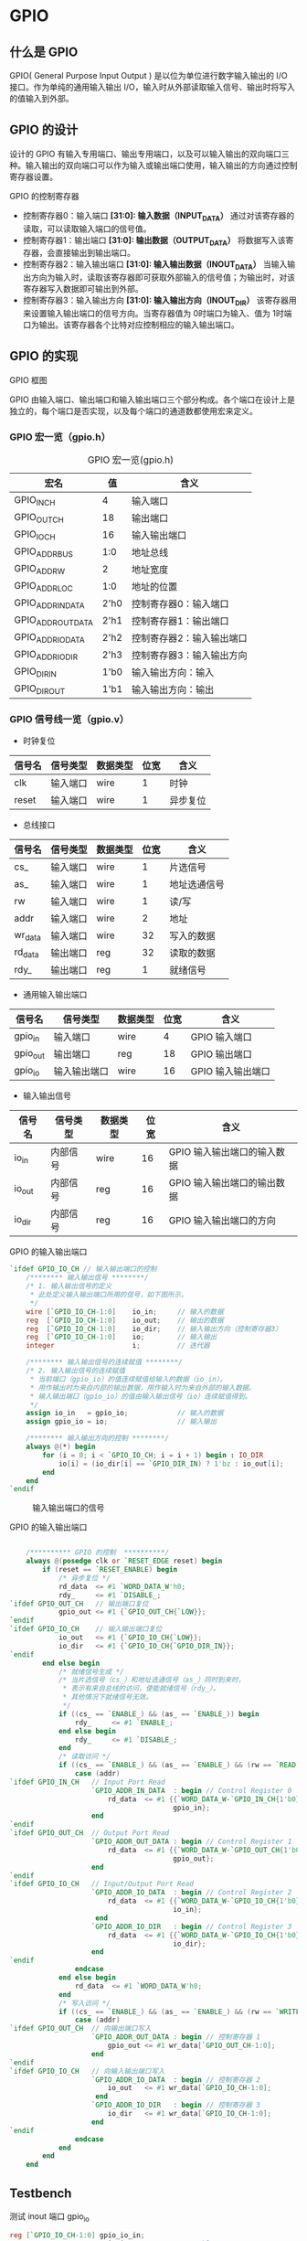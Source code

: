 * GPIO 
** 什么是 GPIO

GPIO( General Purpose Input Output ) 是以位为单位进行数字输入输出的 I/O 接口。作为单纯的通用输入输出 I/O，输入时从外部读取输入信号、输出时将写入的值输入到外部。

[[file:img/gpio_0.png]]

** GPIO 的设计

设计的 GPIO 有输入专用端口、输出专用端口，以及可以输入输出的双向端口三种。输入输出的双向端口可以作为输入或输出端口使用，输入输出的方向通过控制寄存器设置。

GPIO 的控制寄存器

[[file:img/gpio_1.png]]

- 控制寄存器0：输入端口
  *[31:0]: 输入数据（INPUT_DATA）*
  通过对该寄存器的读取，可以读取输入端口的信号值。
- 控制寄存器1：输出端口
  *[31:0]: 输出数据（OUTPUT_DATA）*
  将数据写入该寄存器，会直接输出到输出端口。
- 控制寄存器2：输入输出端口
  *[31:0]: 输入输出数据（INOUT_DATA）*
  当输入输出方向为输入时，读取该寄存器即可获取外部输入的信号值；为输出时，对该寄存器写入数据即可输出到外部。
- 控制寄存器3：输入输出方向
  *[31:0]: 输入输出方向（INOUT_DIR）*
  该寄存器用来设置输入输出端口的信号方向。当寄存器值为 0时端口为输入、值为 1时端口为输出。该寄存器各个比特对应控制相应的输入输出端口。

** GPIO 的实现

GPIO 框图

[[file:img/gpio_2.png]]

GPIO 由输入端口、输出端口和输入输出端口三个部分构成。各个端口在设计上是独立的，每个端口是否实现，以及每个端口的通道数都使用宏来定义。

*** GPIO 宏一览（gpio.h）

#+CAPTION: GPIO 宏一览(gpio.h)
| 宏名               | 值   | 含义                      |
|--------------------+------+---------------------------|
| GPIO_IN_CH         | 4    | 输入端口                  |
| GPIO_OUT_CH        | 18   | 输出端口                  |
| GPIO_IO_CH         | 16   | 输入输出端口              |
| GPIO_ADDR_BUS      | 1:0  | 地址总线                  |
| GPIO_ADDR_W        | 2    | 地址宽度                  |
| GPIO_ADDR_LOC      | 1:0  | 地址的位置                |
| GPIO_ADDR_IN_DATA  | 2'h0 | 控制寄存器0：输入端口     |
| GPIO_ADDR_OUT_DATA | 2'h1 | 控制寄存器1：输出端口     |
| GPIO_ADDR_IO_DATA  | 2'h2 | 控制寄存器2：输入输出端口 |
| GPIO_ADDR_IO_DIR   | 2'h3 | 控制寄存器3：输入输出方向 |
| GPIO_DIR_IN        | 1'b0 | 输入输出方向：输入        |
| GPIO_DIR_OUT       | 1'b1 | 输入输出方向：输出        |

*** GPIO 信号线一览（gpio.v）

- 时钟复位

| 信号名 | 信号类型 | 数据类型 | 位宽 | 含义     |
|--------+----------+----------+------+----------|
| clk    | 输入端口 | wire     |    1 | 时钟     |
| reset  | 输入端口 | wire     |    1 | 异步复位 |

- 总线接口

| 信号名  | 信号类型 | 数据类型 | 位宽 | 含义         |
|---------+----------+----------+------+--------------|
| cs_     | 输入端口 | wire     |    1 | 片选信号     |
| as_     | 输入端口 | wire     |    1 | 地址选通信号 |
| rw      | 输入端口 | wire     |    1 | 读/写        |
| addr    | 输入端口 | wire     |    2 | 地址         |
| wr_data | 输入端口 | wire     |   32 | 写入的数据   |
| rd_data | 输出端口 | reg      |   32 | 读取的数据   |
| rdy_    | 输出端口 | reg      |    1 | 就绪信号     |

- 通用输入输出端口

| 信号名   | 信号类型     | 数据类型 | 位宽 | 含义              |
|----------+--------------+----------+------+-------------------|
| gpio_in  | 输入端口     | wire     |    4 | GPIO 输入端口     |
| gpio_out | 输出端口     | reg      |   18 | GPIO 输出端口     |
| gpio_io  | 输入输出端口 | wire     |   16 | GPIO 输入输出端口 |

- 输入输出信号

| 信号名 | 信号类型 | 数据类型 | 位宽 | 含义                        |
|--------+----------+----------+------+-----------------------------|
| io_in  | 内部信号 | wire     |   16 | GPIO 输入输出端口的输入数据 |
| io_out | 内部信号 | reg      |   16 | GPIO 输入输出端口的输出数据 |
| io_dir | 内部信号 | reg      |   16 | GPIO 输入输出端口的方向     |

#+CAPTION: GPIO 的输入输出端口
#+BEGIN_SRC verilog
`ifdef GPIO_IO_CH // 输入输出端口的控制
    /******** 输入输出信号 ********/
    /* 1. 输入输出信号的定义
     * 此处定义输入输出端口所用的信号，如下图所示。
     */ 
    wire [`GPIO_IO_CH-1:0]    io_in;     // 输入的数据
    reg  [`GPIO_IO_CH-1:0]    io_out;    // 输出的数据
    reg  [`GPIO_IO_CH-1:0]    io_dir;    // 输入输出方向（控制寄存器3）
    reg  [`GPIO_IO_CH-1:0]    io;        // 输入输出
    integer                   i;         // 迭代器

    /******** 输入输出信号的连续赋值 ********/
    /* 2. 输入输出信号的连续赋值
     * 当前端口（gpio_io）的值连续赋值给输入的数据（io_in）。
     * 用作输出时为来自内部的输出数据，用作输入时为来自外部的输入数据。
     * 输入输出端口（gpio_io）的值由输入输出信号（io）连续赋值得到。
     */ 
    assign io_in   = gpio_io;            // 输入的数据
    assign gpio_io = io;                 // 输入输出

    /******** 输入输出方向的控制 ********/
    always @(*) begin
        for (i = 0; i < `GPIO_IO_CH; i = i + 1) begin : IO_DIR
            io[i] = (io_dir[i] == `GPIO_DIR_IN) ? 1'bz : io_out[i];
        end
    end
`endif
#+END_SRC

#+CAPTION: 输入输出端口的信号
[[file:img/gpio_3.png]]

#+CAPTION: GPIO 的输入输出端口
#+BEGIN_SRC verilog

    /********** GPIO 的控制  **********/
    always @(posedge clk or `RESET_EDGE reset) begin
        if (reset == `RESET_ENABLE) begin
            /* 异步复位 */
            rd_data  <= #1 `WORD_DATA_W'h0;
            rdy_     <= #1 `DISABLE_;
`ifdef GPIO_OUT_CH   // 输出端口复位
            gpio_out <= #1 {`GPIO_OUT_CH{`LOW}};
`endif
`ifdef GPIO_IO_CH    // 输入输出端口复位
            io_out   <= #1 {`GPIO_IO_CH{`LOW}};
            io_dir   <= #1 {`GPIO_IO_CH{`GPIO_DIR_IN}};
`endif
        end else begin
            /* 就绪信号生成 */
            /* 当片选信号（cs_）和地址选通信号（as_）同时到来时，
             * 表示有来自总线的访问，使能就绪信号（rdy_）。
             * 其他情况下就绪信号无效。
             */
            if ((cs_ == `ENABLE_) && (as_ == `ENABLE_)) begin
                rdy_     <= #1 `ENABLE_;
            end else begin
                rdy_     <= #1 `DISABLE_;
            end
            /* 读取访问 */
            if ((cs_ == `ENABLE_) && (as_ == `ENABLE_) && (rw == `READ)) begin
                case (addr)
`ifdef GPIO_IN_CH   // Input Port Read
                    `GPIO_ADDR_IN_DATA  : begin // Control Register 0
                        rd_data  <= #1 {{`WORD_DATA_W-`GPIO_IN_CH{1'b0}},
                                        gpio_in};
                    end
`endif
`ifdef GPIO_OUT_CH  // Output Port Read
                    `GPIO_ADDR_OUT_DATA : begin // Control Register 1
                        rd_data  <= #1 {{`WORD_DATA_W-`GPIO_OUT_CH{1'b0}},
                                        gpio_out};
                    end
`endif
`ifdef GPIO_IO_CH   // Input/Output Port Read
                    `GPIO_ADDR_IO_DATA  : begin // Control Register 2
                        rd_data  <= #1 {{`WORD_DATA_W-`GPIO_IO_CH{1'b0}},
                                        io_in};
                     end
                    `GPIO_ADDR_IO_DIR   : begin // Control Register 3
                        rd_data  <= #1 {{`WORD_DATA_W-`GPIO_IO_CH{1'b0}},
                                        io_dir};
                    end
`endif
                endcase
            end else begin
                rd_data  <= #1 `WORD_DATA_W'h0;
            end
            /* 写入访问 */
            if ((cs_ == `ENABLE_) && (as_ == `ENABLE_) && (rw == `WRITE)) begin
                case (addr)
`ifdef GPIO_OUT_CH  // 向输出端口写入
                    `GPIO_ADDR_OUT_DATA : begin // 控制寄存器 1
                        gpio_out <= #1 wr_data[`GPIO_OUT_CH-1:0];
                    end
`endif
`ifdef GPIO_IO_CH   // 向输入输出端口写入
                    `GPIO_ADDR_IO_DATA  : begin // 控制寄存器 2
                        io_out   <= #1 wr_data[`GPIO_IO_CH-1:0];
                     end
                    `GPIO_ADDR_IO_DIR   : begin // 控制寄存器 3
                        io_dir   <= #1 wr_data[`GPIO_IO_CH-1:0];
                    end
`endif
                endcase
            end
        end
    end
#+END_SRC

** Testbench

#+CAPTION: 测试 inout 端口 gpio_io
#+BEGIN_SRC verilog 
    reg [`GPIO_IO_CH-1:0] gpio_io_in;
    reg                   gpio_io_oe; // Output enable
    assign gpio_io = ( gpio_io_oe == `GPIO_DIR_IN ) ? gpio_io_in : `GPIO_IO_CH'bz;
#+END_SRC

*** 复位

#+CAPTION: 输入信号
| reset   | cs_  | as_  | rw   | addr | wr_data | data | gpio_in | gpio_io_in | gpio_io_oe    |
| 有效    | 无关 | 无关 | 无关 | 无关 | 无关    | 无关 | 无关    | 无关       | 方向为输出    |
| `ENABLE |      |      |      |      |         |      |         |            | `GPIO_DIR_OUT |

#+CAPTION: 输出信号
| rd_data         | rdy_      | gpio_out        | gpio_io        |
| 0               | 无效      | 0               | 高阻态         |
| `WORD_DATA_W'h0 | `DISABLE_ | `GPIO_OUT_CH'h0 | `GPIO_IO_CH'bz |

*** 向输入端口输入数据

#+CAPTION: 输入信号
| reset   | cs_      | as_      | rw    | addr               | wr_data | gpio_in        | gpio_io_in | gpio_io_oe    |
| 无效    | 有效     | 有效     | 读取  | 输入端口           | 无关    | 0xa            | 无关       | 方向为输出    |
| `ENABLE | `ENABLE_ | `ENABLE_ | `READ | `GPIO_ADDR_IN_DATA |         | `GPIO_IN_CH'ha |            | `GPIO_DIR_OUT |

#+CAPTION: 输出信号
| rd_data         | rdy_     | gpio_out        | gpio_io        |
| 0xa             | 有效     | 0               | 高阻态         |
| `WORD_DATA_W'ha | `ENABLE_ | `GPIO_OUT_CH'h0 | `GPIO_IO_CH'bz |

*** 向输出端口写入数据

#+CAPTION: 输入信号
| cs_      | as_      | rw     | addr                | wr_data          | gpio_in | gpio_io_in | gpio_io_oe    |
| 有效     | 有效     | 写入   | 输出端口            | 0x56             | 无关    | 无关       | 方向为输出    |
| `ENABLE_ | `ENABLE_ | `WRITE | `GPIO_ADDR_OUT_DATA | `WORD_DATA_W'h56 |         |            | `GPIO_DIR_OUT |

#+CAPTION: 输出信号
| rd_data          | rdy_     | gpio_out         | gpio_io        |
| 0                | 有效     | 0x56             | 高阻态         |
| `WORD_DATA_W'h0 | `ENABLE_ | `GPIO_OUT_CH'h56 | `GPIO_IO_CH'bz |

*** 从输出端口读取数据

#+CAPTION: 输入信号
| cs_      | as_      | rw    | addr                | wr_data | gpio_in | gpio_io_in | gpio_io_oe    |
| 有效     | 有效     | 读取  | 输出端口            | 无关    | 无关    | 无关       | 方向为输出    |
| `ENABLE_ | `ENABLE_ | `READ | `GPIO_ADDR_OUT_DATA |         |         |            | `GPIO_DIR_OUT |

#+CAPTION: 输出信号
| rd_data          | rdy_     | gpio_out         | gpio_io        |
| 0x56             | 有效     | 56               | 高阻态         |
| `WORD_DATA_W'h56 | `ENABLE_ | `GPIO_OUT_CH'h56 | `GPIO_IO_CH'bz |

*** 设置输入输出端口的信号方向为输入

复位时默认的方向就是输入。

*** 向输入输出端口输入数据

#+CAPTION: 输入信号
| cs_      | as_      | rw    | addr               | wr_data | gpio_in | gpio_io_in      | gpio_io_oe   |
| 有效     | 有效     | 读取  | 输入输出端口       | 无关    | 无关    | 0x24            | 方向为输入   |
| `ENABLE_ | `ENABLE_ | `READ | `GPIO_ADDR_IO_DATA |         |         | `GPIO_IO_CH'h24 | `GPIO_DIR_IN |

#+CAPTION: 输出信号
| rd_data          | rdy_     | gpio_out         | gpio_io         |
| 0x24             | 有效     | 保持不变         | 0x24            |
| `WORD_DATA_W'h24 | `ENABLE_ | `GPIO_OUT_CH'h56 | `GPIO_IO_CH'h24 |

*** 向输入输出端口写入数据

#+CAPTION: 输入信号
| cs_      | as_      | rw     | addr               | wr_data          | gpio_in | gpio_io_in | gpio_io_oe    |
| 有效     | 有效     | 写入   | 输入输出端口       | 0x59             | 无关    | 无关　     | 方向为输出    |
| `ENABLE_ | `ENABLE_ | `WRITE | `GPIO_ADDR_IO_DATA | `WORD_DATA_W'h59 |         |            | `GPIO_DIR_OUT |

#+CAPTION: 输出信号
| rd_data         | rdy_     | gpio_out         | gpio_io        |
| 0               | 有效     | 保持不变         | 高阻态         |
| `WORD_DATA_W'h0 | `ENABLE_ | `GPIO_OUT_CH'h56 | `GPIO_IO_CH'bz |

*** 设置输入输出端口的信号方向为输出

#+CAPTION: 输入信号
| cs_      | as_      | rw     | addr              | wr_data         | gpio_in | gpio_io_in | gpio_io_oe    |
| 有效     | 有效     | 写入   | 输入输出方向      | 全是 1          | 无关    | 无关　     | 方向为输出    |
| `ENABLE_ | `ENABLE_ | `WRITE | `GPIO_ADDR_IO_DIR | `WORD_DATA_W'b1 |         |            | `GPIO_DIR_OUT |

#+CAPTION: 输出信号
| rd_data         | rdy_     | gpio_out         | gpio_io         |
| 0               | 有效     | 保持不变         | 0x59            |
| `WORD_DATA_W'h0 | `ENABLE_ | `GPIO_OUT_CH'h56 | `GPIO_IO_CH'h59 |

*** 从输入输出端口读取数据

#+CAPTION: 输入信号
| cs_      | as_      | rw    | addr               | wr_data | gpio_in | gpio_io_in | gpio_io_oe    |
| 有效     | 有效     | 读取  | 输入输出端口       | 无关    | 无关    | 无关　     | 方向为输出    |
| `ENABLE_ | `ENABLE_ | `READ | `GPIO_ADDR_IO_DATA |         |         |            | `GPIO_DIR_OUT |

#+CAPTION: 输出信号
| rd_data          | rdy_     | gpio_out         | gpio_io         |
| 0x59             | 有效     | 保持不变         | 保持不变        |
| `WORD_DATA_W'h59 | `ENABLE_ | `GPIO_OUT_CH'h56 | `GPIO_IO_CH'h59 |

